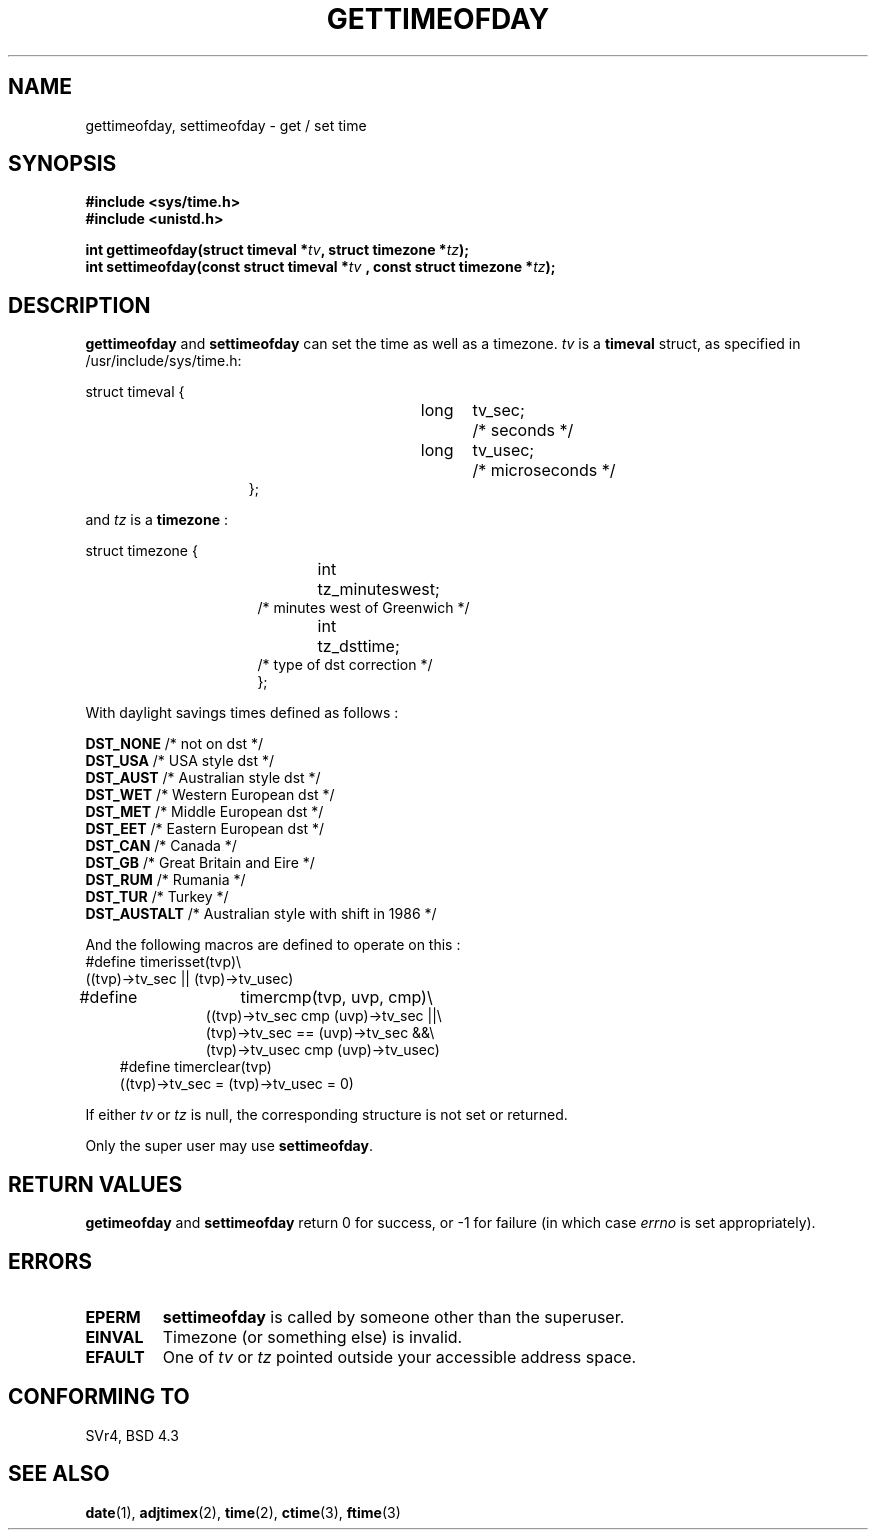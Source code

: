 .\" Hey Emacs! This file is -*- nroff -*- source.
.\"
.\" Copyright (c) 1992 Drew Eckhardt (drew@cs.colorado.edu), March 28, 1992
.\"
.\" Permission is granted to make and distribute verbatim copies of this
.\" manual provided the copyright notice and this permission notice are
.\" preserved on all copies.
.\"
.\" Permission is granted to copy and distribute modified versions of this
.\" manual under the conditions for verbatim copying, provided that the
.\" entire resulting derived work is distributed under the terms of a
.\" permission notice identical to this one
.\" 
.\" Since the Linux kernel and libraries are constantly changing, this
.\" manual page may be incorrect or out-of-date.  The author(s) assume no
.\" responsibility for errors or omissions, or for damages resulting from
.\" the use of the information contained herein.  The author(s) may not
.\" have taken the same level of care in the production of this manual,
.\" which is licensed free of charge, as they might when working
.\" professionally.
.\" 
.\" Formatted or processed versions of this manual, if unaccompanied by
.\" the source, must acknowledge the copyright and authors of this work.
.\"
.\" Modified by Michael Haardt (u31b3hs@pool.informatik.rwth-aachen.de)
.\" Modified Fri Jul 23 21:26:27 1993 by Rik Faith (faith@cs.unc.edu)
.\" Modified 21 Aug 1994 by Michael Chastain (mec@shell.portal.com):
.\"   Fixed necessary '#include' lines.
.\" Modified 15 Apr 1995 by Michael Chastain (mec@shell.portal.com):
.\"   Added reference to adjtimex.
.\" Removed some nonsense lines pointed out by urs@isnogud.escape.de (Urs Thuermann),
.\"   aeb, 950722.
.\" Modified 14 Jan 1997 by Austin Donnelly (and1000@debian.org):
.\"   Added return values section, and bit on EFAULT
.\"
.TH GETTIMEOFDAY 2 "14 January 1997" "Linux 2.0.21" "Linux Programmer's Manual"
.SH NAME
gettimeofday, settimeofday \- get / set time
.SH SYNOPSIS
.B #include <sys/time.h>
.br
.B #include <unistd.h>
.sp
.BI "int gettimeofday(struct timeval *" tv ", struct timezone *" tz );
.br
.BI "int settimeofday(const struct timeval *" tv
.BI ", const struct timezone *" tz );
.SH DESCRIPTION
.B gettimeofday
and
.B settimeofday
can set the time as well as a timezone.      
.I tv
is a 
.B timeval 
struct, as specified  in /usr/include/sys/time.h:
.sp
.nf
struct timeval {
.in 22
long	tv_sec;		/* seconds */
long	tv_usec;	/* microseconds */
};
.in 10
.fi
.PP
.sp
and 
.I tz
is a 
.B timezone 
:
.sp
.nf
struct timezone {
.in 23
int	tz_minuteswest;
/* minutes west of Greenwich */
int	tz_dsttime;
/* type of dst correction */
};
.in 10
.fi
.PP
With daylight savings times defined as follows : 
.PP
.B DST_NONE
/* not on dst */
.br
.B DST_USA	
/* USA style dst */
.br
.B DST_AUST	
/* Australian style dst */
.br
.B DST_WET
/* Western European dst */
.br
.B DST_MET
/* Middle European dst */
.br
.B DST_EET
/* Eastern European dst */
.br
.B DST_CAN
/* Canada */
.br
.B DST_GB	
/* Great Britain and Eire */
.br
.B DST_RUM
/* Rumania */
.br
.B  DST_TUR
/* Turkey */
.br
.B DST_AUSTALT	
/* Australian style with shift in 1986 */
.PP
And the following macros are defined to operate on this :
.br
.nf
#define	timerisset(tvp)\\
.ti 18
((tvp)->tv_sec || (tvp)->tv_usec)
#define	timercmp(tvp, uvp, cmp)\\
.in 18
((tvp)->tv_sec cmp (uvp)->tv_sec ||\\
(tvp)->tv_sec == (uvp)->tv_sec &&\\
(tvp)->tv_usec cmp (uvp)->tv_usec)
.in 10
#define timerclear(tvp)
.ti 18
((tvp)->tv_sec = (tvp)->tv_usec = 0)
.fi
.PP
If either
.I tv
or 
.I tz
is null, the corresponding structure is not set or returned.
.PP
Only the super user may use
.BR settimeofday .
.SH "RETURN VALUES"
.B getimeofday
and
.B settimeofday
return 0 for success, or -1 for failure (in which case
.I errno
is set appropriately).
.SH ERRORS
.TP
.B EPERM 
.B settimeofday
is called by someone other than the superuser.
.TP
.B EINVAL
Timezone (or something else) is invalid.
.TP
.B EFAULT
One of 
.I tv
or
.I tz
pointed outside your accessible address space.
.SH "CONFORMING TO"
SVr4, BSD 4.3
.SH "SEE ALSO"
.BR date "(1), " adjtimex "(2), " time "(2), " ctime "(3), " ftime "(3)"

